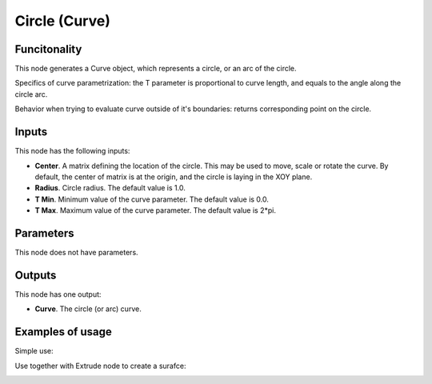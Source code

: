 Circle (Curve)
==============

Funcitonality
-------------

This node generates a Curve object, which represents a circle, or an arc of the circle.

Specifics of curve parametrization: the T parameter is proportional to curve
length, and equals to the angle along the circle arc.

Behavior when trying to evaluate curve outside of it's boundaries: returns
corresponding point on the circle.

Inputs
------

This node has the following inputs:

* **Center**. A matrix defining the location of the circle. This may be used to
  move, scale or rotate the curve. By default, the center of matrix is at the
  origin, and the circle is laying in the XOY plane.
* **Radius**. Circle radius. The default value is 1.0.
* **T Min**. Minimum value of the curve parameter. The default value is 0.0.
* **T Max**. Maximum value of the curve parameter. The default value is 2*pi.

Parameters
----------

This node does not have parameters.

Outputs
-------

This node has one output:

* **Curve**. The circle (or arc) curve.

Examples of usage
-----------------

Simple use:

.. image:: https://user-images.githubusercontent.com/284644/77347101-27794f80-6d59-11ea-9bcd-182c918222cc.png

Use together with Extrude node to create a surafce:

.. image:: https://user-images.githubusercontent.com/284644/77347798-344a7300-6d5a-11ea-88c2-e25e12be74b9.png

